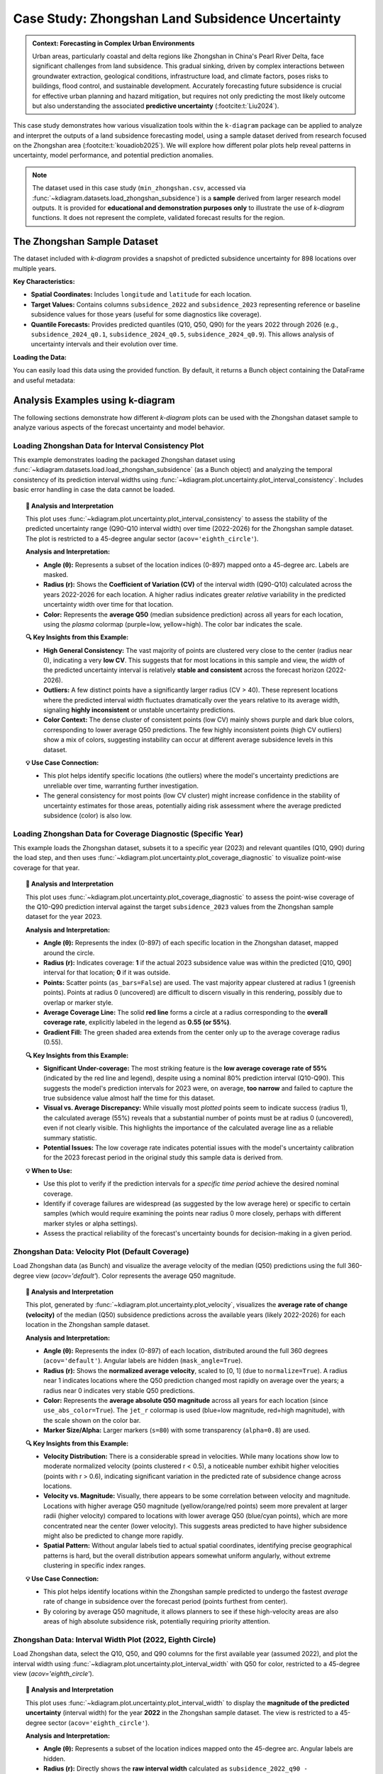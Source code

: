 .. _case_history_zhongshan:

====================================================
Case Study: Zhongshan Land Subsidence Uncertainty
====================================================

.. admonition:: Context: Forecasting in Complex Urban Environments
   :class: hint

   Urban areas, particularly coastal and delta regions like Zhongshan
   in China's Pearl River Delta, face significant challenges from
   land subsidence. This gradual sinking, driven by complex interactions
   between groundwater extraction, geological conditions, infrastructure
   load, and climate factors, poses risks to buildings, flood control,
   and sustainable development. Accurately forecasting future
   subsidence is crucial for effective urban planning and hazard
   mitigation, but requires not only predicting the most likely outcome
   but also understanding the associated **predictive uncertainty**
   (:footcite:t:`Liu2024`).

This case study demonstrates how various visualization tools within the
``k-diagram`` package can be applied to analyze and interpret the
outputs of a land subsidence forecasting model, using a sample dataset
derived from research focused on the Zhongshan area (:footcite:t:`kouadiob2025`).
We will explore how different polar plots help reveal patterns in uncertainty,
model performance, and potential prediction anomalies.

.. note::
   The dataset used in this case study (``min_zhongshan.csv``, accessed
   via :func:`~kdiagram.datasets.load_zhongshan_subsidence`) is a
   **sample** derived from larger research model outputs. It is
   provided for **educational and demonstration purposes only** to
   illustrate the use of `k-diagram` functions. It does not represent
   the complete, validated forecast results for the region.


The Zhongshan Sample Dataset
------------------------------

The dataset included with `k-diagram` provides a snapshot of predicted
subsidence uncertainty for 898 locations over multiple years.

**Key Characteristics:**

* **Spatial Coordinates:** Includes ``longitude`` and ``latitude`` for
  each location.
* **Target Values:** Contains columns ``subsidence_2022`` and
  ``subsidence_2023`` representing reference or baseline subsidence
  values for those years (useful for some diagnostics like coverage).
* **Quantile Forecasts:** Provides predicted quantiles (Q10, Q50, Q90)
  for the years 2022 through 2026 (e.g., ``subsidence_2024_q0.1``,
  ``subsidence_2024_q0.5``, ``subsidence_2024_q0.9``). This allows
  analysis of uncertainty intervals and their evolution over time.

**Loading the Data:**

You can easily load this data using the provided function. By default,
it returns a Bunch object containing the DataFrame and useful metadata:

.. code-block:: python
   :linenos:

   import kdiagram as kd
   import warnings

   # Ignore potential download/cache warnings for brevity
   warnings.filterwarnings("ignore", message=".*already exists.*")

   # Load data as Bunch (default)
   try:
       zhongshan_data = kd.datasets.load_zhongshan_subsidence(
           download_if_missing=True # Allow download if not found
       )
       print("Zhongshan data loaded successfully.")
       print(f"DataFrame shape: {zhongshan_data.frame.shape}")
       print("\nAvailable Columns (Sample):")
       print(zhongshan_data.frame.columns[:10].tolist(), "...") # Show some columns
       # print(zhongshan_data.DESCR) # Uncomment to see full description
   except FileNotFoundError:
       print("Zhongshan dataset not found. Ensure k-diagram is installed"
             " correctly with data, or check internet connection.")

.. code-block:: text
   :caption: Example Output

   Loading dataset from cache: ... or Loading dataset from installed package...
   Zhongshan data loaded successfully.
   DataFrame shape: (898, 19)

   Available Columns (Sample):
   ['longitude', 'latitude', 'subsidence_2022', 'subsidence_2023', 'subsidence_2022_q0.1', 'subsidence_2022_q0.5', 'subsidence_2022_q0.9', 'subsidence_2023_q0.1', 'subsidence_2023_q0.5', 'subsidence_2023_q0.9'] ...


Analysis Examples using k-diagram
-----------------------------------

The following sections demonstrate how different `k-diagram` plots can
be used with the Zhongshan dataset sample to analyze various aspects
of the forecast uncertainty and model behavior.

.. raw:: html

   <hr>


Loading Zhongshan Data for Interval Consistency Plot
~~~~~~~~~~~~~~~~~~~~~~~~~~~~~~~~~~~~~~~~~~~~~~~~~~~~~~~~
This example demonstrates loading the packaged Zhongshan dataset using
:func:`~kdiagram.datasets.load.load_zhongshan_subsidence` (as a Bunch object)
and analyzing the temporal consistency of its prediction interval widths
using :func:`~kdiagram.plot.uncertainty.plot_interval_consistency`. Includes
basic error handling in case the data cannot be loaded.

.. code-block:: python
   :linenos:

   import kdiagram as kd
   import matplotlib.pyplot as plt
   import warnings
   import pandas as pd # Used by the function internally

   # Suppress potential download warnings if data exists locally
   warnings.filterwarnings("ignore", message=".*already exists.*")

   ax = None # Initialize ax
   try:
       # 1. Load data as Bunch, allow download if missing
       data = kd.datasets.load_zhongshan_subsidence(
           as_frame=False,
           download_if_missing=True, 
       )

       # 2. Check if data loaded and has necessary columns
       if (data is not None and hasattr(data, 'frame')
               and data.q10_cols and data.q50_cols and data.q90_cols):

           print(f"Loaded Zhongshan data with {len(data.frame)} samples.")
           print(f"Plotting consistency for {len(data.q10_cols)} periods.")

           # 3. Create the Interval Consistency plot
           ax = kd.plot_interval_consistency(
               df=data.frame,
               qlow_cols=data.q10_cols,
               qup_cols=data.q90_cols,
               q50_cols=data.q50_cols, # Use Q50 for color context
               use_cv=True,           # Use Coefficient of Variation
               title="Zhongshan Interval Consistency (CV)",
               cmap='plasma',
               s=15, alpha=0.7, 
               acov='eighth_circle', 
               mask_angle=True, 
               # Save the plot
               savefig="../images/dataset_plot_example_zhongshan_consistency.png"
           )
           plt.close() # Close plot after saving
       else:
           print("Loaded data object missing required attributes (frame/cols).")

   except FileNotFoundError as e:
       print(f"ERROR - Zhongshan data not found: {e}")
   except Exception as e:
       print(f"An unexpected error occurred during plotting: {e}")

   if ax is None:
       print("Plot generation skipped due to data loading issues.")

.. image:: ../images/dataset_plot_example_zhongshan_consistency.png
   :alt: Example Interval Consistency plot using Zhongshan data
   :align: center
   :width: 75%


.. topic:: 🧠 Analysis and Interpretation
   :class: hint

   This plot uses
   :func:`~kdiagram.plot.uncertainty.plot_interval_consistency`
   to assess the stability of the predicted uncertainty range
   (Q90-Q10 interval width) over time (2022-2026) for the
   Zhongshan sample dataset. The plot is restricted to a 45-degree
   angular sector (``acov='eighth_circle'``).

   **Analysis and Interpretation:**

   * **Angle (θ):** Represents a subset of the location indices (0-897)
     mapped onto a 45-degree arc. Labels are masked.
   * **Radius (r):** Shows the **Coefficient of Variation (CV)** of the
     interval width (Q90-Q10) calculated across the years 2022-2026
     for each location. A higher radius indicates greater *relative*
     variability in the predicted uncertainty width over time for
     that location.
   * **Color:** Represents the **average Q50** (median subsidence
     prediction) across all years for each location, using the
     `plasma` colormap (purple=low, yellow=high). The color bar
     indicates the scale.

   **🔍 Key Insights from this Example:**

   * **High General Consistency:** The vast majority of points are
     clustered very close to the center (radius near 0), indicating
     a very **low CV**. This suggests that for most locations in this
     sample and view, the *width* of the predicted uncertainty interval
     is relatively **stable and consistent** across the forecast
     horizon (2022-2026).
   * **Outliers:** A few distinct points have a significantly larger
     radius (CV > 40). These represent locations where the predicted
     interval width fluctuates dramatically over the years relative
     to its average width, signaling **highly inconsistent** or
     unstable uncertainty predictions.
   * **Color Context:** The dense cluster of consistent points (low CV)
     mainly shows purple and dark blue colors, corresponding to lower
     average Q50 predictions. The few highly inconsistent points
     (high CV outliers) show a mix of colors, suggesting instability
     can occur at different average subsidence levels in this dataset.

   **💡 Use Case Connection:**

   * This plot helps identify specific locations (the outliers) where
     the model's uncertainty predictions are unreliable over time,
     warranting further investigation.
   * The general consistency for most points (low CV cluster) might
     increase confidence in the stability of uncertainty estimates
     for those areas, potentially aiding risk assessment where the
     average predicted subsidence (color) is also low.


.. raw:: html

    <hr>


Loading Zhongshan Data for Coverage Diagnostic (Specific Year)
~~~~~~~~~~~~~~~~~~~~~~~~~~~~~~~~~~~~~~~~~~~~~~~~~~~~~~~~~~~~~~~~
This example loads the Zhongshan dataset, subsets it to a specific
year (2023) and relevant quantiles (Q10, Q90) during the load step,
and then uses :func:`~kdiagram.plot.uncertainty.plot_coverage_diagnostic`
to visualize point-wise coverage for that year.

.. code-block:: python
   :linenos:

   import kdiagram as kd
   import matplotlib.pyplot as plt
   import warnings
   import pandas as pd

   # Suppress potential download warnings
   warnings.filterwarnings("ignore", message=".*already exists.*")

   ax = None
   try:
       # 1. Load data as Bunch, selecting only 2023 data and Q10/Q90
       # Also ensure the target column for 2023 is included.
       # Note: Target column name is 'subsidence_2023' in this dataset.
       data = kd.datasets.load_zhongshan_subsidence(
           as_frame=False,
           years=[2023],            # Select only year 2023
           quantiles=[0.1, 0.9],    # Select only Q10 and Q90
           include_target=True,     # Ensure target column is kept
           download_if_missing=True
       )

       # 2. Check data and identify columns for plotting
       actual_col = 'subsidence_2023' # Known target column for 2023
       q_cols_plot = []
       if data is not None and actual_col in data.frame.columns:
            if data.q10_cols: q_cols_plot.append(data.q10_cols[0])
            if data.q90_cols: q_cols_plot.append(data.q90_cols[0])

       if len(q_cols_plot) == 2:
           print(f"Loaded Zhongshan data for {actual_col}.")
           print(f"Plotting coverage diagnostic using: {q_cols_plot}")

           # 3. Create the Coverage Diagnostic plot
           ax = kd.plot_coverage_diagnostic(
               df=data.frame,
               actual_col=actual_col,
               q_cols=q_cols_plot, # Should contain 2023 Q10 & Q90 cols
               title="Zhongshan Coverage Diagnostic (2023)",
               as_bars=False, # Use scatter points
               fill_gradient=True,
               verbose=1, # Print overall coverage rate
               # Save the plot
               savefig="../images/dataset_plot_example_zhongshan_coverage.png"
           )
           plt.close()
       else:
            print("Required columns ('subsidence_2023', Q10, Q90) "
                  "not found in loaded data.")

   except FileNotFoundError as e:
       print(f"ERROR - Zhongshan data not found: {e}")
   except Exception as e:
       print(f"An unexpected error occurred: {e}")

   if ax is None:
       print("Plot generation skipped.")

.. image:: ../images/dataset_plot_example_zhongshan_coverage.png
   :alt: Example Velocity plot using Zhongshan data
   :align: center
   :width: 75%

.. topic:: 🧠 Analysis and Interpretation
   :class: hint

   This plot uses
   :func:`~kdiagram.plot.uncertainty.plot_coverage_diagnostic`
   to assess the point-wise coverage of the Q10-Q90 prediction
   interval against the target ``subsidence_2023`` values from the
   Zhongshan sample dataset for the year 2023.

   **Analysis and Interpretation:**

   * **Angle (θ):** Represents the index (0-897) of each specific
     location in the Zhongshan dataset, mapped around the circle.
   * **Radius (r):** Indicates coverage: **1** if the actual 2023
     subsidence value was within the predicted [Q10, Q90] interval
     for that location; **0** if it was outside.
   * **Points:** Scatter points (``as_bars=False``) are used. The
     vast majority appear clustered at radius 1 (greenish points).
     Points at radius 0 (uncovered) are difficult to discern visually
     in this rendering, possibly due to overlap or marker style.
   * **Average Coverage Line:** The solid **red line** forms a circle
     at a radius corresponding to the **overall coverage rate**,
     explicitly labeled in the legend as **0.55 (or 55%)**.
   * **Gradient Fill:** The green shaded area extends from the center
     only up to the average coverage radius (0.55).

   **🔍 Key Insights from this Example:**

   * **Significant Under-coverage:** The most striking feature is the
     **low average coverage rate of 55%** (indicated by the red line
     and legend), despite using a nominal 80% prediction interval
     (Q10-Q90). This suggests the model's prediction intervals for
     2023 were, on average, **too narrow** and failed to capture the
     true subsidence value almost half the time for this dataset.
   * **Visual vs. Average Discrepancy:** While visually most *plotted*
     points seem to indicate success (radius 1), the calculated
     average (55%) reveals that a substantial number of points must
     be at radius 0 (uncovered), even if not clearly visible. This
     highlights the importance of the calculated average line as a
     reliable summary statistic.
   * **Potential Issues:** The low coverage rate indicates potential
     issues with the model's uncertainty calibration for the 2023
     forecast period in the original study this sample data is
     derived from.

   **💡 When to Use:**

   * Use this plot to verify if the prediction intervals for a
     *specific time period* achieve the desired nominal coverage.
   * Identify if coverage failures are widespread (as suggested by the
     low average here) or specific to certain samples (which would
     require examining the points near radius 0 more closely, perhaps
     with different marker styles or alpha settings).
   * Assess the practical reliability of the forecast's uncertainty
     bounds for decision-making in a given period.

.. raw:: html

    <hr>

Zhongshan Data: Velocity Plot (Default Coverage)
~~~~~~~~~~~~~~~~~~~~~~~~~~~~~~~~~~~~~~~~~~~~~~~~~~
Load Zhongshan data (as Bunch) and visualize the average velocity
of the median (Q50) predictions using the full 360-degree view
(`acov='default'`). Color represents the average Q50 magnitude.

.. code-block:: python
   :linenos:

   import kdiagram as kd
   import matplotlib.pyplot as plt
   import warnings
   import pandas as pd

   warnings.filterwarnings("ignore", message=".*already exists.*")
   ax = None
   try:
       # 1. Load data as Bunch
       data = kd.datasets.load_zhongshan_subsidence(
           as_frame=False, download_if_missing=True
           )

       # 2. Check data
       if data is not None and data.q50_cols:
           print(f"Loaded Zhongshan data with {len(data.frame)} samples.")
           print(f"Plotting velocity using {len(data.q50_cols)} periods.")

           # 3. Create the Velocity plot
           ax = kd.plot_velocity(
               df=data.frame,
               q50_cols=data.q50_cols,
               title="Zhongshan Q50 Prediction Velocity",
               acov='default',       # Full circle coverage
               use_abs_color=True,   # Color by Q50 magnitude
               normalize=True,       # Normalize radius
               cmap='jet_r',
               cbar=True, s=80, alpha=0.8,
               mask_angle=True, 
               # Save the plot
               savefig="../images/dataset_plot_example_zhongshan_velocity.png"
           )
           plt.close()
       else:
           print("Loaded data object missing required attributes.")

   except FileNotFoundError as e:
       print(f"ERROR - Zhongshan data not found: {e}")
   except Exception as e:
       print(f"An unexpected error occurred: {e}")

   if ax is None: print("Plot generation skipped.")

.. image:: ../images/dataset_plot_example_zhongshan_velocity.png
   :alt: Example Velocity plot using Zhongshan data
   :align: center
   :width: 75%

.. topic:: 🧠 Analysis and Interpretation
   :class: hint

   This plot, generated by
   :func:`~kdiagram.plot.uncertainty.plot_velocity`, visualizes the
   **average rate of change (velocity)** of the median (Q50)
   subsidence predictions across the available years (likely 2022-2026)
   for each location in the Zhongshan sample dataset.

   **Analysis and Interpretation:**

   * **Angle (θ):** Represents the index (0-897) of each location,
     distributed around the full 360 degrees (``acov='default'``).
     Angular labels are hidden (``mask_angle=True``).
   * **Radius (r):** Shows the **normalized average velocity**, scaled
     to [0, 1] (due to ``normalize=True``). A radius near 1 indicates
     locations where the Q50 prediction changed most rapidly on average
     over the years; a radius near 0 indicates very stable Q50
     predictions.
   * **Color:** Represents the **average absolute Q50 magnitude** across
     all years for each location (since ``use_abs_color=True``). The
     ``jet_r`` colormap is used (blue=low magnitude, red=high
     magnitude), with the scale shown on the color bar.
   * **Marker Size/Alpha:** Larger markers (``s=80``) with some
     transparency (``alpha=0.8``) are used.

   **🔍 Key Insights from this Example:**

   * **Velocity Distribution:** There is a considerable spread in
     velocities. While many locations show low to moderate normalized
     velocity (points clustered r < 0.5), a noticeable number exhibit
     higher velocities (points with r > 0.6), indicating significant
     variation in the predicted rate of subsidence change across locations.
   * **Velocity vs. Magnitude:** Visually, there appears to be some
     correlation between velocity and magnitude. Locations with higher
     average Q50 magnitude (yellow/orange/red points) seem more
     prevalent at larger radii (higher velocity) compared to locations
     with lower average Q50 (blue/cyan points), which are more
     concentrated near the center (lower velocity). This suggests areas
     predicted to have higher subsidence might also be predicted to
     change more rapidly.
   * **Spatial Pattern:** Without angular labels tied to actual spatial
     coordinates, identifying precise geographical patterns is hard, but
     the overall distribution appears somewhat uniform angularly, without
     extreme clustering in specific index ranges.

   **💡 Use Case Connection:**

   * This plot helps identify locations within the Zhongshan sample
     predicted to undergo the fastest *average* rate of change in
     subsidence over the forecast period (points furthest from center).
   * By coloring by average Q50 magnitude, it allows planners to see
     if these high-velocity areas are also areas of high absolute
     subsidence risk, potentially requiring priority attention.

.. raw:: html

    <hr>

Zhongshan Data: Interval Width Plot (2022, Eighth Circle)
~~~~~~~~~~~~~~~~~~~~~~~~~~~~~~~~~~~~~~~~~~~~~~~~~~~~~~~~~~~~
Load Zhongshan data, select the Q10, Q50, and Q90 columns for the
first available year (assumed 2022), and plot the interval width
using :func:`~kdiagram.plot.uncertainty.plot_interval_width` with
Q50 for color, restricted to a 45-degree view (`acov='eighth_circle'`).

.. code-block:: python
   :linenos:

   import kdiagram as kd
   import matplotlib.pyplot as plt
   import warnings
   import pandas as pd

   warnings.filterwarnings("ignore", message=".*already exists.*")
   ax = None
   try:
       # 1. Load data as Bunch
       data = kd.datasets.load_zhongshan_subsidence(
           as_frame=False, download_if_missing=True
           )

       # 2. Check data and extract columns for the first year (e.g., 2022)
       if (data is not None and hasattr(data, 'frame')
               and data.q10_cols and data.q50_cols and data.q90_cols):

           q10_col_first = data.q10_cols[0] # Assumes list is ordered
           q50_col_first = data.q50_cols[0]
           q90_col_first = data.q90_cols[0]
           year_first = str(data.start_year) # Assumes start_year attr exists

           print(f"Plotting interval width for Zhongshan, year {year_first}")

           # 3. Create the Interval Width plot
           ax = kd.plot_interval_width(
               df=data.frame,
               q_cols=[q10_col_first, q90_col_first], # Q10, Q90 for one year
               z_col=q50_col_first,       # Color by Q50 of that year
               acov='eighth_circle',      # <<< Use 45 degree view
               title=f"Zhongshan Interval Width ({year_first}, 45°)",
               cmap='YlGnBu',
               cbar=True, s=55, alpha=0.85, mask_angle=True,
               # Save the plot
               savefig="../images/dataset_plot_example_zhongshan_width_45deg.png"
           )
           plt.close()
       else:
           print("Loaded data object missing required attributes.")

   except FileNotFoundError as e:
       print(f"ERROR - Zhongshan data not found: {e}")
   except Exception as e:
       print(f"An unexpected error occurred: {e}")

   if ax is None: print("Plot generation skipped.")

.. image:: ../images/dataset_plot_example_zhongshan_width_45deg.png
   :alt: Example Interval Width plot using Zhongshan data (45 deg)
   :align: center
   :width: 75%


.. topic:: 🧠 Analysis and Interpretation
   :class: hint

   This plot uses
   :func:`~kdiagram.plot.uncertainty.plot_interval_width` to display
   the **magnitude of the predicted uncertainty** (interval width)
   for the year **2022** in the Zhongshan sample dataset. The view
   is restricted to a 45-degree sector (``acov='eighth_circle'``).

   **Analysis and Interpretation:**

   * **Angle (θ):** Represents a subset of the location indices
     mapped onto the 45-degree arc. Angular labels are hidden.
   * **Radius (r):** Directly shows the **raw interval width**
     calculated as ``subsidence_2022_q90 - subsidence_2022_q10``
     for each plotted location. Larger radius indicates greater
     predicted uncertainty magnitude for 2022.
   * **Color:** Represents the **median prediction** value
     (``subsidence_2022_q50``) for each location, using the
     `YlGnBu` colormap (light yellow/green = low Q50, dark blue =
     high Q50), indicated by the color bar.

   **🔍 Key Insights from this Example:**

   * **Width Distribution:** For the locations visible in this narrow
     sector, most prediction intervals in 2022 have widths ranging
     roughly from 0 to 40 units.
   * **Width vs. Magnitude:** Within the main cluster, there isn't an
     immediately obvious strong correlation between interval width
     (radius) and the median prediction Q50 (color) – various widths
     appear across different Q50 levels.
   * **Outliers & Potential Data Issues:** Several points exhibit
     very large positive radii (high uncertainty), and notably, some
     points have **negative radii** (plotted below the center).
     Negative radii imply that for those specific locations in the
     2022 data sample, the recorded Q10 value was *greater* than the
     Q90 value, which indicates either a data error or a severe model
     prediction failure for those points.

   **💡 When to Use / Connection:**

   * Use this plot to directly visualize the predicted uncertainty
     magnitude (interval width) for each sample at a *single point
     in time*.
   * The color mapping (`z_col`) helps investigate relationships
     between uncertainty width and the central tendency (Q50) or
     other features.
   * Identifying outliers with extremely large or physically
     implausible (negative) widths is crucial for model diagnostics
     and data quality checks. These specific locations from the
     Zhongshan sample would require further investigation in a real
     analysis.
   * Using narrower `acov` settings like `eighth_circle` can help
     focus on specific subsets if the angular arrangement is meaningful,
     but limits the overall view.

.. raw:: html

    <hr>

Zhongshan Data: Uncertainty Drift Plot (Quarter Circle)
~~~~~~~~~~~~~~~~~~~~~~~~~~~~~~~~~~~~~~~~~~~~~~~~~~~~~~~~~~
Load Zhongshan data (as Bunch) and visualize the temporal drift of
uncertainty patterns using concentric rings with
:func:`~kdiagram.plot.uncertainty.plot_uncertainty_drift`, restricted
to a 90-degree view (`acov='quarter_circle'`).

.. code-block:: python
   :linenos:

   import kdiagram as kd
   import matplotlib.pyplot as plt
   import warnings
   import pandas as pd

   warnings.filterwarnings("ignore", message=".*already exists.*")
   ax = None
   try:
       # 1. Load data as Bunch
       data = kd.datasets.load_zhongshan_subsidence(
           as_frame=False, download_if_missing=True
           )

       # 2. Check data and prepare labels
       if (data is not None and hasattr(data, 'frame')
               and data.q10_cols and data.q90_cols
               and hasattr(data, 'start_year') and hasattr(data, 'n_periods')):

           horizons = [str(data.start_year + i) for i in range(data.n_periods)]
           print(f"Plotting uncertainty drift for Zhongshan: {horizons}")

           # 3. Create the Uncertainty Drift plot
           ax = kd.plot_uncertainty_drift(
               df=data.frame,
               qlow_cols=data.q10_cols,
               qup_cols=data.q90_cols,
               dt_labels=horizons,
               acov='quarter_circle', # <<< Use 90 degree view
               title="Zhongshan Uncertainty Drift (90°)",
               cmap='viridis',
               show_legend=True, mask_angle=True,
               # Save the plot
               savefig="../images/dataset_plot_example_zhongshan_uncertainty_drift.png"
           )
           plt.close()
       else:
           print("Loaded data object missing required attributes.")

   except FileNotFoundError as e:
       print(f"ERROR - Zhongshan data not found: {e}")
   except Exception as e:
       print(f"An unexpected error occurred: {e}")

   if ax is None: print("Plot generation skipped.")

.. image:: ../images/dataset_plot_example_zhongshan_uncertainty_drift.png
   :alt: Example Uncertainty Drift plot using Zhongshan data (90 deg)
   :align: center
   :width: 75%

.. topic:: 🧠 Analysis and Interpretation
   :class: hint

   This plot uses
   :func:`~kdiagram.plot.uncertainty.plot_uncertainty_drift` to
   visualize how the pattern of predicted uncertainty (relative
   interval width Q90-Q10) evolves over multiple years (2022-2026)
   for the Zhongshan sample dataset. The view is focused on a
   90-degree sector (``acov='quarter_circle'``).

   **Analysis and Interpretation:**

   * **Angle (θ):** Represents a subset of the location indices
     (0-897) mapped onto the 90-degree arc. Angular labels are
     hidden (``mask_angle=True``).
   * **Concentric Rings:** Each ring represents a specific year, as
     indicated by the legend (2022 is innermost, 2026 is outermost).
     The colors should ideally follow the `viridis` colormap, though
     in the rendered example they appear uniformly purple; the legend
     remains key for identification.
   * **Radius (r) on Ring:** The radial position of the line for a
     given year and angle indicates the **relative interval width**
     (Q90-Q10, normalized across all years and locations) plus a
     base offset specific to that year's ring. Larger radii on a ring
     correspond to locations with relatively higher uncertainty in
     that year.

   **🔍 Key Insights from this Example:**

   * **Temporal Drift:** By visually comparing the average radial
     position of the rings, we can observe a slight tendency for the
     outer rings (later years like 2025, 2026) to be positioned
     further from the center than the inner rings (earlier years like
     2022, 2023). This suggests a **mild positive drift** – on average,
     the relative uncertainty tends to increase over the forecast
     horizon for the locations shown in this quadrant.
   * **Spatial Variability:** Each individual ring (year) exhibits
     significant "spikiness" or irregularity. This indicates **high
     spatial variability** in predicted uncertainty *within* each year;
     some locations (angles) consistently have much wider or narrower
     relative intervals than others.
   * **Pattern Consistency:** While the average radius drifts slightly,
     the *degree* of irregularity or "bumpiness" looks somewhat
     similar across the different years within this view. This might
     suggest that while overall uncertainty increases, the spatial
     *pattern* of high/low uncertainty locations remains relatively
     consistent over time.

   **💡 When to Use / Connection:**

   * Use this plot to understand how the **entire spatial pattern**
     (represented by angle) of uncertainty changes from one time
     period to the next.
   * Compare it with :func:`~kdiagram.plot.uncertainty.plot_model_drift`.
     While `plot_model_drift` shows the *average* drift across all
     locations, this plot reveals if that drift is uniform or if
     certain locations experience much larger increases in uncertainty
     than others.
   * The restricted view (``quarter_circle``) focuses the analysis
     but only shows a fraction of the locations.

.. raw:: html

    <hr>


.. seealso::

   The forecasting challenges and visualization techniques discussed
   in relation to the Zhongshan case study are further detailed in
   related research publications.

   For details on how to cite the `k-diagram` software and these
   specific papers (including submissions to *Nature Communications*
   and the *International Journal of Forecasting*), please refer to
   the :ref:`Citing k-diagram <citing>` page.


.. raw:: html

   <hr>
   
.. rubric:: References

.. footbibliography::